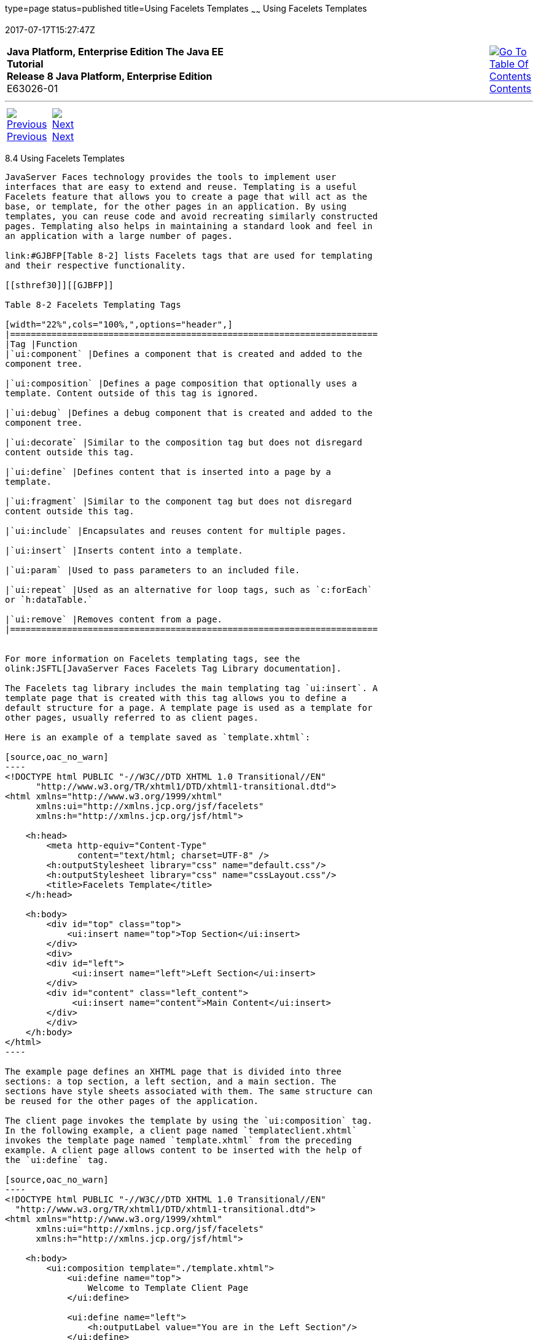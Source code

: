 type=page
status=published
title=Using Facelets Templates
~~~~~~
Using Facelets Templates
========================
2017-07-17T15:27:47Z

[[top]]

[width="100%",cols="50%,45%,^5%",]
|=======================================================================
|*Java Platform, Enterprise Edition The Java EE Tutorial* +
*Release 8 Java Platform, Enterprise Edition* +
E63026-01
|
|link:toc.html[image:img/toc.gif[Go To Table Of
Contents] +
Contents]
|=======================================================================

'''''

[cols="^5%,^5%,90%",]
|=======================================================================
|link:jsf-facelets003.html[image:img/leftnav.gif[Previous] +
Previous] 
|link:jsf-facelets005.html[image:img/rightnav.gif[Next] +
Next] | 
|=======================================================================


[[GIQXP]]

[[using-facelets-templates]]
8.4 Using Facelets Templates
----------------------------

JavaServer Faces technology provides the tools to implement user
interfaces that are easy to extend and reuse. Templating is a useful
Facelets feature that allows you to create a page that will act as the
base, or template, for the other pages in an application. By using
templates, you can reuse code and avoid recreating similarly constructed
pages. Templating also helps in maintaining a standard look and feel in
an application with a large number of pages.

link:#GJBFP[Table 8-2] lists Facelets tags that are used for templating
and their respective functionality.

[[sthref30]][[GJBFP]]

Table 8-2 Facelets Templating Tags

[width="22%",cols="100%,",options="header",]
|=======================================================================
|Tag |Function
|`ui:component` |Defines a component that is created and added to the
component tree.

|`ui:composition` |Defines a page composition that optionally uses a
template. Content outside of this tag is ignored.

|`ui:debug` |Defines a debug component that is created and added to the
component tree.

|`ui:decorate` |Similar to the composition tag but does not disregard
content outside this tag.

|`ui:define` |Defines content that is inserted into a page by a
template.

|`ui:fragment` |Similar to the component tag but does not disregard
content outside this tag.

|`ui:include` |Encapsulates and reuses content for multiple pages.

|`ui:insert` |Inserts content into a template.

|`ui:param` |Used to pass parameters to an included file.

|`ui:repeat` |Used as an alternative for loop tags, such as `c:forEach`
or `h:dataTable.`

|`ui:remove` |Removes content from a page.
|=======================================================================


For more information on Facelets templating tags, see the
olink:JSFTL[JavaServer Faces Facelets Tag Library documentation].

The Facelets tag library includes the main templating tag `ui:insert`. A
template page that is created with this tag allows you to define a
default structure for a page. A template page is used as a template for
other pages, usually referred to as client pages.

Here is an example of a template saved as `template.xhtml`:

[source,oac_no_warn]
----
<!DOCTYPE html PUBLIC "-//W3C//DTD XHTML 1.0 Transitional//EN" 
      "http://www.w3.org/TR/xhtml1/DTD/xhtml1-transitional.dtd">
<html xmlns="http://www.w3.org/1999/xhtml"
      xmlns:ui="http://xmlns.jcp.org/jsf/facelets"
      xmlns:h="http://xmlns.jcp.org/jsf/html">
    
    <h:head>
        <meta http-equiv="Content-Type" 
              content="text/html; charset=UTF-8" />
        <h:outputStylesheet library="css" name="default.css"/>
        <h:outputStylesheet library="css" name="cssLayout.css"/>
        <title>Facelets Template</title>
    </h:head>
    
    <h:body>
        <div id="top" class="top">
            <ui:insert name="top">Top Section</ui:insert>
        </div>
        <div>
        <div id="left">
             <ui:insert name="left">Left Section</ui:insert>
        </div>
        <div id="content" class="left_content">
             <ui:insert name="content">Main Content</ui:insert>
        </div>
        </div>
    </h:body>
</html>
----

The example page defines an XHTML page that is divided into three
sections: a top section, a left section, and a main section. The
sections have style sheets associated with them. The same structure can
be reused for the other pages of the application.

The client page invokes the template by using the `ui:composition` tag.
In the following example, a client page named `templateclient.xhtml`
invokes the template page named `template.xhtml` from the preceding
example. A client page allows content to be inserted with the help of
the `ui:define` tag.

[source,oac_no_warn]
----
<!DOCTYPE html PUBLIC "-//W3C//DTD XHTML 1.0 Transitional//EN" 
  "http://www.w3.org/TR/xhtml1/DTD/xhtml1-transitional.dtd">
<html xmlns="http://www.w3.org/1999/xhtml"
      xmlns:ui="http://xmlns.jcp.org/jsf/facelets"
      xmlns:h="http://xmlns.jcp.org/jsf/html">
    
    <h:body>
        <ui:composition template="./template.xhtml">
            <ui:define name="top">
                Welcome to Template Client Page
            </ui:define>

            <ui:define name="left">
                <h:outputLabel value="You are in the Left Section"/>
            </ui:define>

            <ui:define name="content">
                <h:graphicImage value="#{resource['images:wave.med.gif']}"/>
                <h:outputText value="You are in the Main Content Section"/>
            </ui:define>
        </ui:composition>
    </h:body>
</html>
----

You can use NetBeans IDE to create Facelets template and client pages.
For more information on creating these pages, see
`https://netbeans.org/kb/docs/web/jsf20-intro.html`.

'''''

[width="100%",cols="^5%,^5%,^10%,^65%,^10%,^5%",]
|====================================================================
|link:jsf-facelets003.html[image:img/leftnav.gif[Previous] +
Previous] 
|link:jsf-facelets005.html[image:img/rightnav.gif[Next] +
Next]
|
|image:img/oracle.gif[Oracle Logo]
link:cpyr.html[ +
Copyright © 2014, 2017, Oracle and/or its affiliates. All rights reserved.]
|
|link:toc.html[image:img/toc.gif[Go To Table Of
Contents] +
Contents]
|====================================================================
